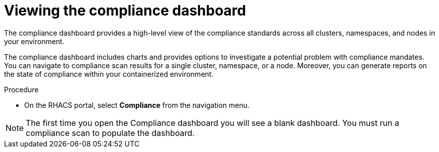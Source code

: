 // Module included in the following assemblies:
//
// * operating/manage-compliance.adoc
:_mod-docs-content-type: PROCEDURE
[id="compliance-dashboard_{context}"]
= Viewing the compliance dashboard

[role="_abstract"]
The compliance dashboard provides a high-level view of the compliance standards across all clusters, namespaces, and nodes in your environment.

The compliance dashboard includes charts and provides options to investigate a potential problem with compliance mandates.
You can navigate to compliance scan results for a single cluster, namespace, or a node.
Moreover, you can generate reports on the state of compliance within your containerized environment.

.Procedure
* On the RHACS portal, select *Compliance* from the navigation menu.

[NOTE]
====
The first time you open the Compliance dashboard you will see a blank dashboard.
You must run a compliance scan to populate the dashboard.
====
//TODO: add link to Run compliance scans
